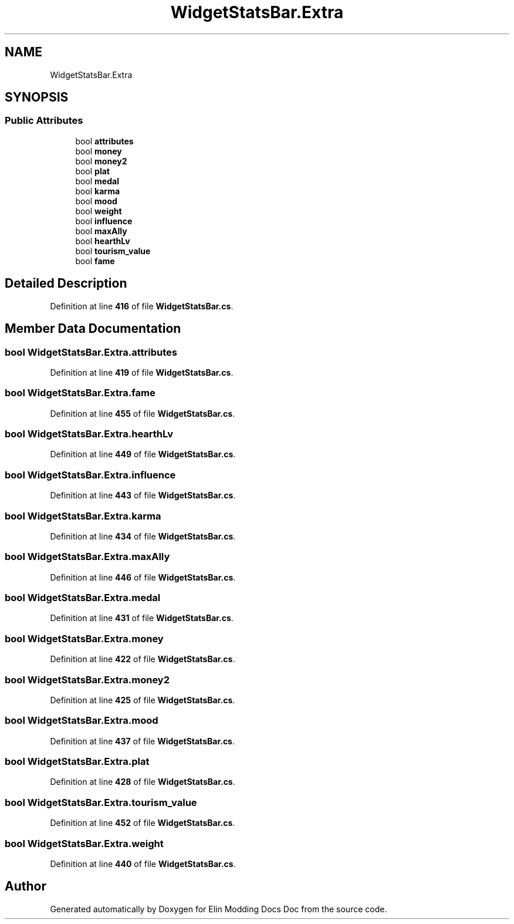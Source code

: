 .TH "WidgetStatsBar.Extra" 3 "Elin Modding Docs Doc" \" -*- nroff -*-
.ad l
.nh
.SH NAME
WidgetStatsBar.Extra
.SH SYNOPSIS
.br
.PP
.SS "Public Attributes"

.in +1c
.ti -1c
.RI "bool \fBattributes\fP"
.br
.ti -1c
.RI "bool \fBmoney\fP"
.br
.ti -1c
.RI "bool \fBmoney2\fP"
.br
.ti -1c
.RI "bool \fBplat\fP"
.br
.ti -1c
.RI "bool \fBmedal\fP"
.br
.ti -1c
.RI "bool \fBkarma\fP"
.br
.ti -1c
.RI "bool \fBmood\fP"
.br
.ti -1c
.RI "bool \fBweight\fP"
.br
.ti -1c
.RI "bool \fBinfluence\fP"
.br
.ti -1c
.RI "bool \fBmaxAlly\fP"
.br
.ti -1c
.RI "bool \fBhearthLv\fP"
.br
.ti -1c
.RI "bool \fBtourism_value\fP"
.br
.ti -1c
.RI "bool \fBfame\fP"
.br
.in -1c
.SH "Detailed Description"
.PP 
Definition at line \fB416\fP of file \fBWidgetStatsBar\&.cs\fP\&.
.SH "Member Data Documentation"
.PP 
.SS "bool WidgetStatsBar\&.Extra\&.attributes"

.PP
Definition at line \fB419\fP of file \fBWidgetStatsBar\&.cs\fP\&.
.SS "bool WidgetStatsBar\&.Extra\&.fame"

.PP
Definition at line \fB455\fP of file \fBWidgetStatsBar\&.cs\fP\&.
.SS "bool WidgetStatsBar\&.Extra\&.hearthLv"

.PP
Definition at line \fB449\fP of file \fBWidgetStatsBar\&.cs\fP\&.
.SS "bool WidgetStatsBar\&.Extra\&.influence"

.PP
Definition at line \fB443\fP of file \fBWidgetStatsBar\&.cs\fP\&.
.SS "bool WidgetStatsBar\&.Extra\&.karma"

.PP
Definition at line \fB434\fP of file \fBWidgetStatsBar\&.cs\fP\&.
.SS "bool WidgetStatsBar\&.Extra\&.maxAlly"

.PP
Definition at line \fB446\fP of file \fBWidgetStatsBar\&.cs\fP\&.
.SS "bool WidgetStatsBar\&.Extra\&.medal"

.PP
Definition at line \fB431\fP of file \fBWidgetStatsBar\&.cs\fP\&.
.SS "bool WidgetStatsBar\&.Extra\&.money"

.PP
Definition at line \fB422\fP of file \fBWidgetStatsBar\&.cs\fP\&.
.SS "bool WidgetStatsBar\&.Extra\&.money2"

.PP
Definition at line \fB425\fP of file \fBWidgetStatsBar\&.cs\fP\&.
.SS "bool WidgetStatsBar\&.Extra\&.mood"

.PP
Definition at line \fB437\fP of file \fBWidgetStatsBar\&.cs\fP\&.
.SS "bool WidgetStatsBar\&.Extra\&.plat"

.PP
Definition at line \fB428\fP of file \fBWidgetStatsBar\&.cs\fP\&.
.SS "bool WidgetStatsBar\&.Extra\&.tourism_value"

.PP
Definition at line \fB452\fP of file \fBWidgetStatsBar\&.cs\fP\&.
.SS "bool WidgetStatsBar\&.Extra\&.weight"

.PP
Definition at line \fB440\fP of file \fBWidgetStatsBar\&.cs\fP\&.

.SH "Author"
.PP 
Generated automatically by Doxygen for Elin Modding Docs Doc from the source code\&.

